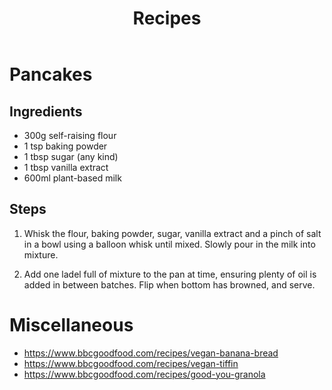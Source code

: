#+TITLE: Recipes

* Pancakes

** Ingredients
- 300g self-raising flour
- 1 tsp baking powder
- 1 tbsp sugar (any kind)
- 1 tbsp vanilla extract
- 600ml plant-based milk

** Steps
1. Whisk the flour, baking powder, sugar, vanilla extract and a pinch of salt in a bowl using a balloon whisk until mixed. Slowly pour in the milk into mixture.

2. Add one ladel full of mixture to the pan at time, ensuring plenty of oil is added in between batches.  Flip when bottom has browned, and serve.


* Miscellaneous

- https://www.bbcgoodfood.com/recipes/vegan-banana-bread
- https://www.bbcgoodfood.com/recipes/vegan-tiffin
- https://www.bbcgoodfood.com/recipes/good-you-granola

